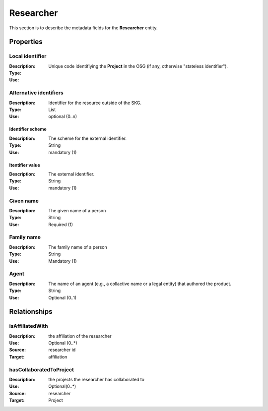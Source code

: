 .. _Researcher:

Researcher
############

This section is to describe the metadata fields for the **Researcher** entity.

Properties 
===========


Local identifier
----
:Description: Unique code identifiying the **Project** in the OSG (if any, otherwise "stateless identifier").
:Type: 
:Use: 
 
.. code-block:: json
   :linenos:

    "local_identifier": "the_id"


Alternative identifiers
----
:Description: Identifier for the resource outside of the SKG. 
:Type: List
:Use: optional (0..n)

Identifier scheme
^^^^^^^^^
:Description: The scheme for the external identifier.
:Type: String
:Use: mandatory (1)

Itentifier value
^^^^^^^^^^^
:Description: The external identifier.
:Type: String
:Use: mandatory (1)

.. code-block:: json
   :linenos:

    "identifiers": [
        {
            "scheme": "https://..."
            "value": "the_id"
        }
    ]


Given name
---------
:Description: The given name of a person
:Type: String 
:Use: Required (1)

.. code-block:: json
   :linenos:

    "given_name": "Andrea"


Family name
-------------
:Description: The family name of a person
:Type: String
:Use: Mandatory (1)


.. code-block:: json
   :linenos:

    "family_name": "Mannocci"


Agent
------
:Description: The name of an agent (e.g., a collactive name or a legal entity) that authored the product.
:Type: String
:Use: Optional (0..1) 

.. code-block:: json
   :linenos:

    "agent": "UNICEF"



Relationships
================

isAffiliatedWith
------------------
:Description: the affiliation of the researcher 
:Use: Optional (0..*)
:Source: researcher id 
:Target: affiliation 

.. code-block:: json
   :linenos:

    <relation semantics="isAffiliatedWith">
        <source type="researcher">researcherId</source>
        <target type="affiliation">affiliationId</target>
    </relation>


hasCollaboratedToProject
-----------------------
:Description: the projects the researcher has collaborated to
:Use: Optional(0..*)
:Source: researcher 
:Target: Project
 
.. code-block:: json
   :linenos:

    <relation semantics="hasCollaboratedToProject">
        <source type="researcher">researcherId</source>
        <target type="project">projectId</target>
    </relation>